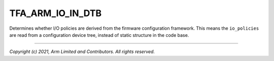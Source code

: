 TFA_ARM_IO_IN_DTB
=================

.. default-domain:: cmake

.. variable:: TFA_ARM_IO_IN_DTB

Determines whether I/O policies are derived from the firmware
configuration framework. This means the ``io_policies`` are read from a
configuration device tree, instead of static structure in the code base.

--------------

*Copyright (c) 2021, Arm Limited and Contributors. All rights reserved.*

